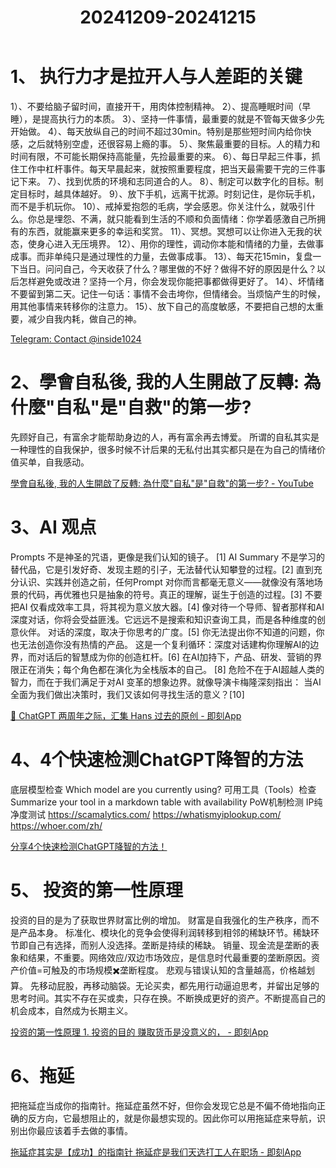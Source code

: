 :PROPERTIES:
:ID:       2FC38D4A-98D5-4ED1-91B7-95301E8E193A
:END:
#+title: 20241209-20241215
#+filetags: :info:weekly:


* 1、 执行力才是拉开人与人差距的关键

1）、不要给脑子留时间，直接开干，用肉体控制精神。
2）、提高睡眠时间（早睡），是提高执行力的本质。
3）、坚持一件事情，最重要的就是不管每天做多少先开始做。
4）、每天放纵自己的时间不超过30min。特别是那些短时间内给你快感，之后就特别空虚，还很容易上瘾的事。
5）、聚焦最重要的目标。人的精力和时间有限，不可能长期保持高能量，先捡最重要的来。
6）、每日早起三件事，抓住工作中杠杆事件。每天早晨起来，就按照重要程度，把当天最需要干完的三件事记下来。
7）、找到优质的环境和志同道合的人。
8）、制定可以数字化的目标。制定目标时，越具体越好。
9）、放下手机，远离干扰源。时刻记住，是你玩手机，而不是手机玩你。
10）、戒掉爱抱怨的毛病，学会感恩。你关注什么，就吸引什么。你总是埋怨、不满，就只能看到生活的不顺和负面情绪：你学着感激自己所拥有的东西，就能赢来更多的幸运和奖赏。
11）、冥想。冥想可以让你进入无我的状态，使身心进入无压境界。
12）、用你的理性，调动你本能和情绪的力量，去做事成事。而非单纯只是通过理性的力量，去做事成事。
13）、每天花15min，复盘一下当日。问问自己，今天收获了什么？哪里做的不好？做得不好的原因是什么？以后怎样避免或改进？坚持一个月，你会发现你能把事都做得更好了。
14）、坏情绪不要留到第二天。记住一句话：事情不会击垮你，但情绪会。当烦恼产生的时候，用其他事情来转移你的注意力。
15）、放下自己的高度敏感，不要把自己想的太重要，减少自我内耗，做自己的神。

[[https://t.me/inside1024/59274][Telegram: Contact @inside1024]]


* 2、學會自私後, 我的人生開啟了反轉: 為什麼"自私"是"自救"的第一步?

先顾好自己，有富余才能帮助身边的人，再有富余再去博爱。
所谓的自私其实是一种理性的自我保护，很多时候不计后果的无私付出其实都只是在为自己的情绪价值买单，自我感动。

[[https://www.youtube.com/watch?v=45jFMosXWtA][學會自私後, 我的人生開啟了反轉: 為什麼"自私"是"自救"的第一步? - YouTube]]


* 3、AI 观点

Prompts 不是神圣的咒语，更像是我们认知的镜子。 [1]
AI Summary 不是学习的替代品，它是引发好奇、发现主题的引子，无法替代认知攀登的过程。[2] 
直到充分认识、实践并创造之前，任何Prompt 对你而言都毫无意义——就像没有落地场景的代码，再优雅也只是抽象的符号。真正的理解，诞生于创造的过程。[3] 
不要把AI 仅看成效率工具，将其视为意义放大器。[4] 
像对待一个导师、智者那样和AI 深度对话，你将会受益匪浅。它远远不是搜索和知识查询工具，而是各种维度的创意伙伴。 对话的深度，取决于你思考的广度。[5]
你无法提出你不知道的问题，你也无法创造你没有热情的产品。 这是一个复利循环：深度对话建构你理解AI的边界，而对话后的智慧成为你的创造杠杆。[6]
在AI加持下，产品、研发、营销的界限正在消失；每个角色都在演化为全栈版本的自己。 [8]
危险不在于AI超越人类的智力，而在于我们满足于对AI 变革的想象边界。就像导演卡梅隆深刻指出： 当AI 全面为我们做出决策时，我们又该如何寻找生活的意义？[10] 

[[https://m.okjike.com/originalPosts/674cf0568dc13469675b3a3e][🧵 ChatGPT 两周年之际，汇集 Hans 过去的原创 - 即刻App]]


* 4、4个快速检测ChatGPT降智的方法

底层模型检查   Which model are you currently using?
可用工具（Tools）检查   Summarize your tool in a markdown table with availability
PoW机制检测
IP纯净度测试   https://scamalytics.com/   https://whatismyiplookup.com/   https://whoer.com/zh/

[[https://mp.weixin.qq.com/s/Kr4G9JNHNyih6u1wr6hxwg][分享4个快速检测ChatGPT降智的方法！]]


* 5、 投资的第一性原理

投资的目的是为了获取世界财富比例的增加。
财富是自我强化的生产秩序，而不是产品本身。
标准化、模块化的竞争会使得利润转移到相邻的稀缺环节。稀缺环节即自己有选择，而别人没选择。垄断是持续的稀缺。
销量、现金流是垄断的表象和结果，不重要。网络效应/双边市场效应，是信息时代最重要的垄断原因。资产价值=可触及的市场规模✖️垄断程度。
悲观与错误认知的含量越高，价格越划算。
先移动屁股，再移动脑袋。无论买卖，都先用行动逼迫思考，并留出足够的思考时间。其实不存在买或卖，只存在换。不断换成更好的资产。不断提高自己的机会成本，自然成为长期主义。

[[https://m.okjike.com/originalPosts/6738a7cc640e96d4a5c51979][投资的第一性原理 1. 投资的目的 赚取货币是没意义的， - 即刻App]]


* 6、拖延

把拖延症当成你的指南针。拖延症虽然不好，但你会发现它总是不偏不倚地指向正确的反方向，它最想阻止的，就是你最想实现的。因此你可以用拖延症来导航，识别出你最应该着手去做的事情。

[[https://m.okjike.com/originalPosts/67567be0058a7b1beda4a62a][拖延症其实是【成功】的指南针 拖延症是我们天选打工人在职场 - 即刻App]]
